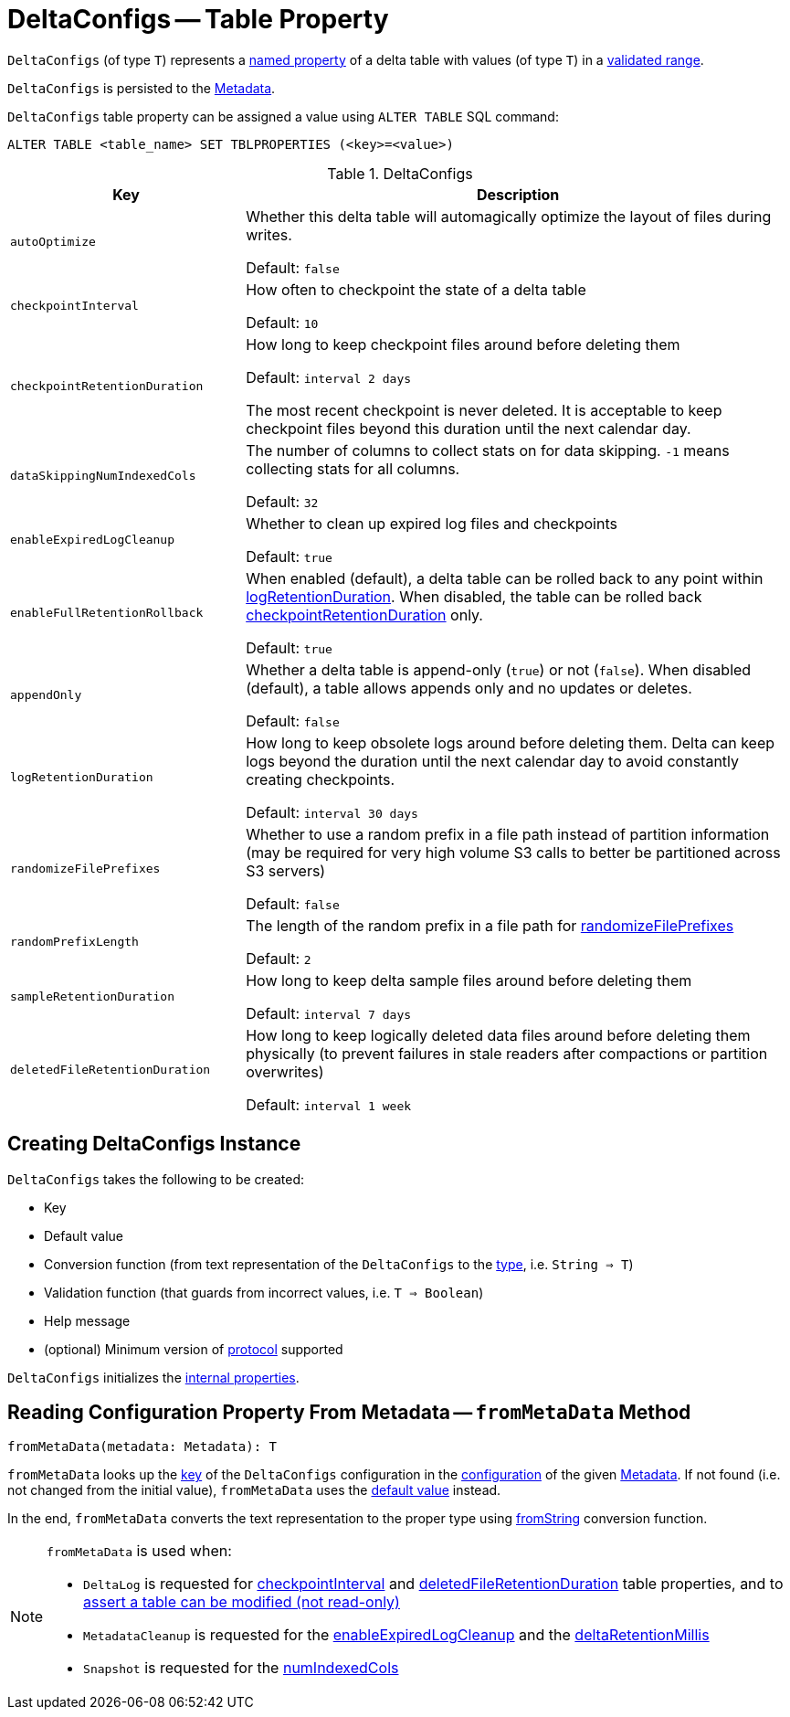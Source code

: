 = DeltaConfigs -- Table Property

[[T]]
`DeltaConfigs` (of type `T`) represents a <<key, named property>> of a delta table with values (of type `T`) in a <<validationFunction, validated range>>.

`DeltaConfigs` is persisted to the <<fromMetaData, Metadata>>.

`DeltaConfigs` table property can be assigned a value using `ALTER TABLE` SQL command:

```
ALTER TABLE <table_name> SET TBLPROPERTIES (<key>=<value>)
```

[[metadata-configuration]]
.DeltaConfigs
[cols="30m,70",options="header",width="100%"]
|===
| Key
| Description

| autoOptimize
a| [[AUTO_OPTIMIZE]] Whether this delta table will automagically optimize the layout of files during writes.

Default: `false`

| checkpointInterval
a| [[CHECKPOINT_INTERVAL]] How often to checkpoint the state of a delta table

Default: `10`

| checkpointRetentionDuration
a| [[CHECKPOINT_RETENTION_DURATION]] How long to keep checkpoint files around before deleting them

Default: `interval 2 days`

The most recent checkpoint is never deleted. It is acceptable to keep checkpoint files beyond this duration until the next calendar day.

| dataSkippingNumIndexedCols
a| [[DATA_SKIPPING_NUM_INDEXED_COLS]] The number of columns to collect stats on for data skipping. `-1` means collecting stats for all columns.

Default: `32`

| enableExpiredLogCleanup
a| [[ENABLE_EXPIRED_LOG_CLEANUP]] Whether to clean up expired log files and checkpoints

Default: `true`

| enableFullRetentionRollback
a| [[ENABLE_FULL_RETENTION_ROLLBACK]] When enabled (default), a delta table can be rolled back to any point within <<LOG_RETENTION, logRetentionDuration>>. When disabled, the table can be rolled back <<CHECKPOINT_RETENTION_DURATION, checkpointRetentionDuration>> only.

Default: `true`

| appendOnly
a| [[IS_APPEND_ONLY]] Whether a delta table is append-only (`true`) or not (`false`). When disabled (default), a table allows appends only and no updates or deletes.

Default: `false`

| logRetentionDuration
a| [[LOG_RETENTION]] How long to keep obsolete logs around before deleting them. Delta can keep logs beyond the duration until the next calendar day to avoid constantly creating checkpoints.

Default: `interval 30 days`

| randomizeFilePrefixes
a| [[RANDOMIZE_FILE_PREFIXES]] Whether to use a random prefix in a file path instead of partition information (may be required for very high volume S3 calls to better be partitioned across S3 servers)

Default: `false`

| randomPrefixLength
a| [[RANDOM_PREFIX_LENGTH]] The length of the random prefix in a file path for <<RANDOMIZE_FILE_PREFIXES, randomizeFilePrefixes>>

Default: `2`

| sampleRetentionDuration
a| [[SAMPLE_RETENTION]] How long to keep delta sample files around before deleting them

Default: `interval 7 days`

| deletedFileRetentionDuration
a| [[TOMBSTONE_RETENTION]] How long to keep logically deleted data files around before deleting them physically (to prevent failures in stale readers after compactions or partition overwrites)

Default: `interval 1 week`

|===

== [[creating-instance]] Creating DeltaConfigs Instance

`DeltaConfigs` takes the following to be created:

* [[key]] Key
* [[defaultValue]] Default value
* [[fromString]] Conversion function (from text representation of the `DeltaConfigs` to the <<T, type>>, i.e. `String => T`)
* [[validationFunction]] Validation function (that guards from incorrect values, i.e. `T => Boolean`)
* [[helpMessage]] Help message
* [[minimumProtocolVersion]] (optional) Minimum version of <<Protocol.adoc#, protocol>> supported

`DeltaConfigs` initializes the <<internal-properties, internal properties>>.

== [[fromMetaData]] Reading Configuration Property From Metadata -- `fromMetaData` Method

[source, scala]
----
fromMetaData(metadata: Metadata): T
----

`fromMetaData` looks up the <<key, key>> of the `DeltaConfigs` configuration in the <<Metadata.adoc#configuration, configuration>> of the given <<Metadata.adoc#, Metadata>>. If not found (i.e. not changed from the initial value), `fromMetaData` uses the <<defaultValue, default value>> instead.

In the end, `fromMetaData` converts the text representation to the proper type using <<fromString, fromString>> conversion function.

[NOTE]
====
`fromMetaData` is used when:

* `DeltaLog` is requested for <<DeltaLog.adoc#checkpointInterval, checkpointInterval>> and <<DeltaLog.adoc#tombstoneRetentionMillis, deletedFileRetentionDuration>> table properties, and to <<DeltaLog.adoc#assertRemovable, assert a table can be modified (not read-only)>>

* `MetadataCleanup` is requested for the <<MetadataCleanup.adoc#enableExpiredLogCleanup, enableExpiredLogCleanup>> and the <<MetadataCleanup.adoc#deltaRetentionMillis, deltaRetentionMillis>>

* `Snapshot` is requested for the <<Snapshot.adoc#numIndexedCols, numIndexedCols>>
====
